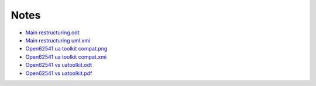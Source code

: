 Notes
================

- `Main restructuring.odt <https://raw.githubusercontent.com/parasxos/quasar/master/Documentation/Notes/Main_restructuring.odt>`_
- `Main restructuring uml.xmi <https://raw.githubusercontent.com/parasxos/quasar/master/Documentation/Notes/Main_restructuring_UML.xmi>`_
- `Open62541 ua toolkit compat.png <https://raw.githubusercontent.com/parasxos/quasar/master/Documentation/Notes/Open62541_UaToolkit_compat.png>`_
- `Open62541 ua toolkit compat.xmi <https://raw.githubusercontent.com/parasxos/quasar/master/Documentation/Notes/Open62541_UaToolkit_compat.xmi>`_
- `Open62541 vs uatoolkit.odt <https://raw.githubusercontent.com/parasxos/quasar/master/Documentation/Notes/open62541_vs_uatoolkit.odt>`_
- `Open62541 vs uatoolkit.pdf <https://raw.githubusercontent.com/parasxos/quasar/master/Documentation/Notes/open62541_vs_uatoolkit.pdf>`_

